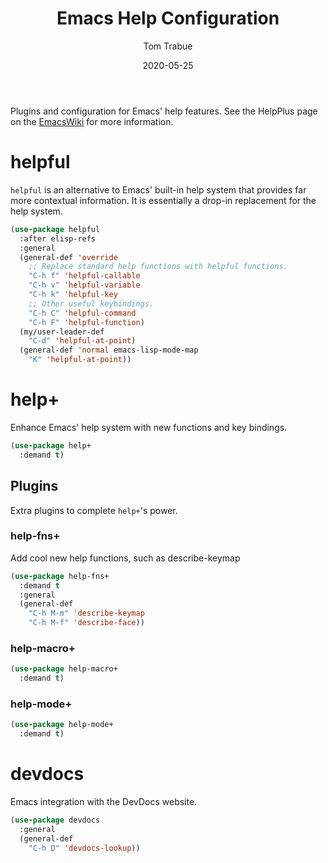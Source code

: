 #+TITLE:  Emacs Help Configuration
#+AUTHOR: Tom Trabue
#+EMAIL:  tom.trabue@gmail.com
#+DATE:   2020-05-25
#+STARTUP: fold

Plugins and configuration for Emacs' help features.  See the HelpPlus page on
the [[https://www.emacswiki.org/emacs/HelpPlus ][EmacsWiki]] for more information.

* helpful
=helpful= is an alternative to Emacs' built-in help system that provides far
more contextual information. It is essentially a drop-in replacement for the
help system.

#+begin_src emacs-lisp
  (use-package helpful
    :after elisp-refs
    :general
    (general-def 'override
      ;; Replace standard help functions with helpful functions.
      "C-h f" 'helpful-callable
      "C-h v" 'helpful-variable
      "C-h k" 'helpful-key
      ;; Other useful keybindings.
      "C-h C" 'helpful-command
      "C-h F" 'helpful-function)
    (my/user-leader-def
      "C-d" 'helpful-at-point)
    (general-def 'normal emacs-lisp-mode-map
      "K" 'helpful-at-point))
#+end_src

* help+
Enhance Emacs' help system with new functions and key bindings.

#+begin_src emacs-lisp
  (use-package help+
    :demand t)
#+end_src

** Plugins
Extra plugins to complete =help+='s power.

*** help-fns+
Add cool new help functions, such as describe-keymap

#+begin_src emacs-lisp
  (use-package help-fns+
    :demand t
    :general
    (general-def
      "C-h M-m" 'describe-keymap
      "C-h M-f" 'describe-face))
#+end_src

*** help-macro+
#+begin_src emacs-lisp
  (use-package help-macro+
    :demand t)
#+end_src

*** help-mode+
#+begin_src emacs-lisp
  (use-package help-mode+
    :demand t)
#+end_src

* devdocs
Emacs integration with the DevDocs website.

#+begin_src emacs-lisp
  (use-package devdocs
    :general
    (general-def
      "C-h D" 'devdocs-lookup))
#+end_src
